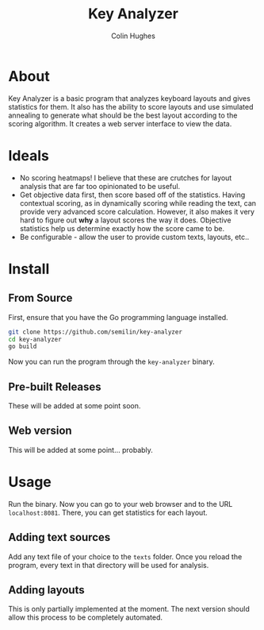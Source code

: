 #+TITLE:Key Analyzer
#+AUTHOR:Colin Hughes

* About
Key Analyzer is a basic program that analyzes keyboard layouts and gives statistics for them. It also has the ability to score layouts and use simulated annealing to generate what should be the best layout according to the scoring algorithm. It creates a web server interface to view the data.
* Ideals
+ No scoring heatmaps! I believe that these are crutches for layout analysis that are far too opinionated to be useful.
+ Get objective data first, then score based off of the statistics. Having contextual scoring, as in dynamically scoring while reading the text, can provide very advanced score calculation. However, it also makes it very hard to figure out *why* a layout scores the way it does. Objective statistics help us determine exactly how the score came to be.
+ Be configurable - allow the user to provide custom texts, layouts, etc..

* Install
** From Source
First, ensure that you have the Go programming language installed.
#+begin_src sh
    git clone https://github.com/semilin/key-analyzer
    cd key-analyzer
    go build
#+end_src
Now you can run the program through the =key-analyzer= binary.
** Pre-built Releases
These will be added at some point soon.
** Web version
This will be added at some point... probably.
* Usage
Run the binary. Now you can go to your web browser and to the URL =localhost:8081=. There, you can get statistics for each layout.
** Adding text sources
Add any text file of your choice to the =texts= folder. Once you reload the program, every text in that directory will be used for analysis.
** Adding layouts
This is only partially implemented at the moment. The next version should allow this process to be completely automated.
